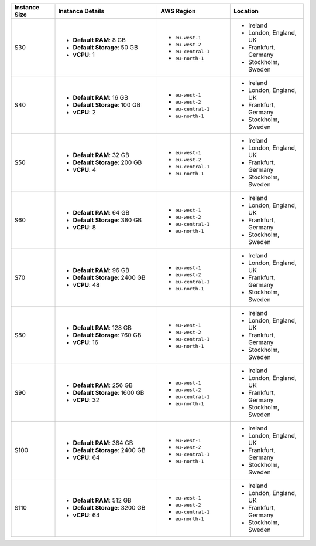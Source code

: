 .. list-table::
   :align: left
   :header-rows: 1
   :widths: 15 35 25 25

   * - Instance Size 
     - Instance Details
     - AWS Region
     - Location 

   * - S30
     - - **Default RAM**: 8 GB
       - **Default Storage**: 50 GB
       - **vCPU**: 1

     - - ``eu-west-1``
       - ``eu-west-2``
       - ``eu-central-1`` 
       - ``eu-north-1``

     - - Ireland
       - London, England, UK
       - Frankfurt, Germany
       - Stockholm, Sweden

   * - S40
     - - **Default RAM**: 16 GB
       - **Default Storage**: 100 GB
       - **vCPU**: 2
 
     - - ``eu-west-1``
       - ``eu-west-2``
       - ``eu-central-1`` 
       - ``eu-north-1``

     - - Ireland
       - London, England, UK
       - Frankfurt, Germany
       - Stockholm, Sweden

   * - S50
     - - **Default RAM**: 32 GB
       - **Default Storage**: 200 GB
       - **vCPU**: 4
 
     - - ``eu-west-1``
       - ``eu-west-2``
       - ``eu-central-1`` 
       - ``eu-north-1``

     - - Ireland
       - London, England, UK
       - Frankfurt, Germany
       - Stockholm, Sweden

   * - S60
     - - **Default RAM**: 64 GB
       - **Default Storage**: 380 GB
       - **vCPU**: 8
 
     - - ``eu-west-1``
       - ``eu-west-2``
       - ``eu-central-1`` 
       - ``eu-north-1``

     - - Ireland
       - London, England, UK
       - Frankfurt, Germany
       - Stockholm, Sweden

   * - S70
     - - **Default RAM**: 96 GB
       - **Default Storage**: 2400 GB
       - **vCPU**: 48
 
     - - ``eu-west-1``
       - ``eu-west-2``
       - ``eu-central-1`` 
       - ``eu-north-1``
        
     - - Ireland
       - London, England, UK
       - Frankfurt, Germany
       - Stockholm, Sweden

   * - S80
     - - **Default RAM**: 128 GB
       - **Default Storage**: 760 GB
       - **vCPU**: 16
 
     - - ``eu-west-1``
       - ``eu-west-2``
       - ``eu-central-1`` 
       - ``eu-north-1``
        
     - - Ireland
       - London, England, UK
       - Frankfurt, Germany
       - Stockholm, Sweden

   * - S90
     - - **Default RAM**: 256 GB
       - **Default Storage**: 1600 GB
       - **vCPU**: 32
 
     - - ``eu-west-1``
       - ``eu-west-2``
       - ``eu-central-1`` 
       - ``eu-north-1``
        
     - - Ireland
       - London, England, UK
       - Frankfurt, Germany
       - Stockholm, Sweden

   * - S100
     - - **Default RAM**: 384 GB
       - **Default Storage**: 2400 GB
       - **vCPU**: 64
 
     - - ``eu-west-1``
       - ``eu-west-2``
       - ``eu-central-1`` 
       - ``eu-north-1``
        
     - - Ireland
       - London, England, UK
       - Frankfurt, Germany
       - Stockholm, Sweden

   * - S110
     - - **Default RAM**: 512 GB
       - **Default Storage**: 3200 GB
       - **vCPU**: 64
 
     - - ``eu-west-1``
       - ``eu-west-2``
       - ``eu-central-1`` 
       - ``eu-north-1``
        
     - - Ireland
       - London, England, UK
       - Frankfurt, Germany
       - Stockholm, Sweden
